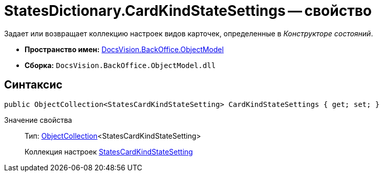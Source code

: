 = StatesDictionary.CardKindStateSettings -- свойство

Задает или возвращает коллекцию настроек видов карточек, определенные в _Конструкторе состояний_.

* *Пространство имен:* xref:api/DocsVision/Platform/ObjectModel/ObjectModel_NS.adoc[DocsVision.BackOffice.ObjectModel]
* *Сборка:* `DocsVision.BackOffice.ObjectModel.dll`

== Синтаксис

[source,csharp]
----
public ObjectCollection<StatesCardKindStateSetting> CardKindStateSettings { get; set; }
----

Значение свойства::
Тип: xref:api/DocsVision/Platform/ObjectModel/ObjectCollection_CL.adoc[ObjectCollection]<StatesCardKindStateSetting>
+
Коллекция настроек xref:api/DocsVision/BackOffice/ObjectModel/StatesCardKindStateSetting_CL.adoc[StatesCardKindStateSetting]
